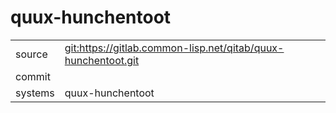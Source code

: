 * quux-hunchentoot



|---------+-------------------------------------------|
| source  | git:https://gitlab.common-lisp.net/qitab/quux-hunchentoot.git   |
| commit  |   |
| systems | quux-hunchentoot |
|---------+-------------------------------------------|


